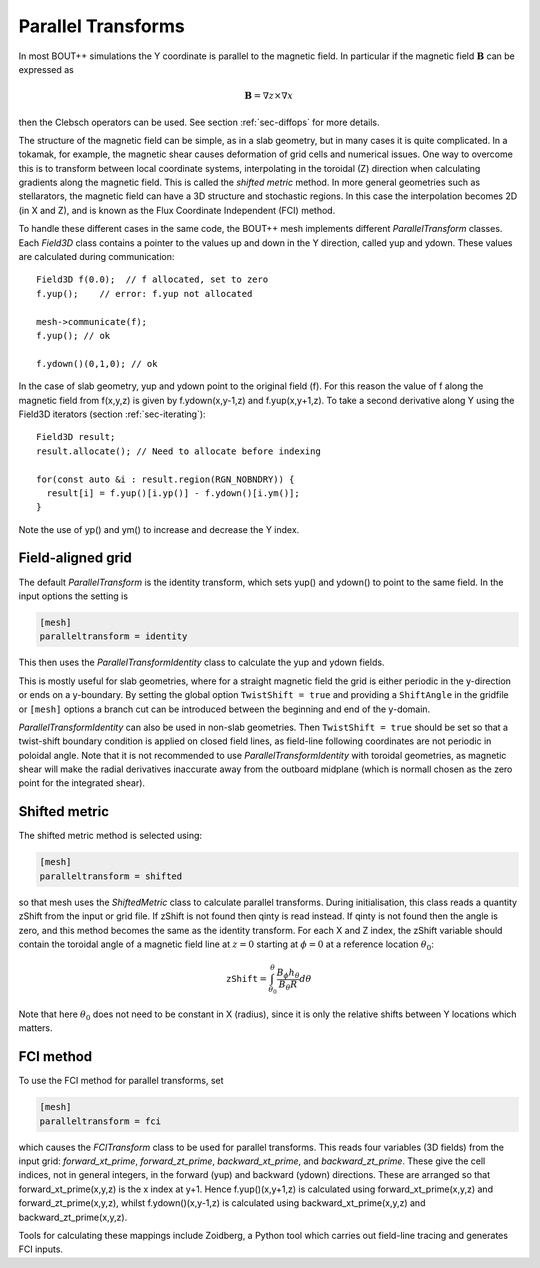 .. _sec-parallel-transforms:

Parallel Transforms
===================

In most BOUT++ simulations the Y coordinate is parallel to the
magnetic field. In particular if the magnetic field :math:`\mathbf{B}`
can be expressed as

.. math::
   \mathbf{B} = \nabla z \times \nabla x

then the Clebsch operators can be used. See section :ref:`sec-diffops`
for more details.

The structure of the magnetic field can be simple, as in a slab
geometry, but in many cases it is quite complicated. In a tokamak, for
example, the magnetic shear causes deformation of grid cells and
numerical issues. One way to overcome this is to transform between
local coordinate systems, interpolating in the toroidal (Z) direction
when calculating gradients along the magnetic field. This is called
the *shifted metric* method. In more general geometries such as
stellarators, the magnetic field can have a 3D structure and
stochastic regions. In this case the interpolation becomes 2D (in X
and Z), and is known as the Flux Coordinate Independent (FCI) method.

To handle these different cases in the same code, the BOUT++ mesh
implements different `ParallelTransform` classes. Each `Field3D` class
contains a pointer to the values up and down in the Y direction,
called yup and ydown.  These values are calculated during
communication::

   Field3D f(0.0);  // f allocated, set to zero
   f.yup();    // error: f.yup not allocated

   mesh->communicate(f);
   f.yup(); // ok

   f.ydown()(0,1,0); // ok


In the case of slab geometry, yup and ydown point to the original
field (f).  For this reason the value of f along the magnetic field
from f(x,y,z) is given by f.ydown(x,y-1,z) and f.yup(x,y+1,z). To take
a second derivative along Y using the Field3D iterators (section
:ref:`sec-iterating`)::

   Field3D result;
   result.allocate(); // Need to allocate before indexing

   for(const auto &i : result.region(RGN_NOBNDRY)) {
     result[i] = f.yup()[i.yp()] - f.ydown()[i.ym()];
   }

Note the use of yp() and ym() to increase and decrease the Y index.

Field-aligned grid
------------------

The default `ParallelTransform` is the identity transform, which sets
yup() and ydown() to point to the same field. In the input options the
setting is

.. code-block:: bash

   [mesh]
   paralleltransform = identity


This then uses the `ParallelTransformIdentity` class to calculate the
yup and ydown fields.

This is mostly useful for slab geometries, where for a straight magnetic field
the grid is either periodic in the y-direction or ends on a y-boundary. By
setting the global option ``TwistShift = true`` and providing a ``ShiftAngle``
in the gridfile or ``[mesh]`` options a branch cut can be introduced between
the beginning and end of the y-domain.

`ParallelTransformIdentity` can also be used in non-slab geometries. Then
``TwistShift = true`` should be set so that a twist-shift boundary condition is
applied on closed field lines, as field-line following coordinates are not
periodic in poloidal angle. Note that it is not recommended to use
`ParallelTransformIdentity` with toroidal geometries, as magnetic shear will
make the radial derivatives inaccurate away from the outboard midplane (which
is normall chosen as the zero point for the integrated shear).

Shifted metric
--------------

The shifted metric method is selected using:

.. code-block:: bash

   [mesh]
   paralleltransform = shifted

so that mesh uses the `ShiftedMetric` class to calculate parallel
transforms.  During initialisation, this class reads a quantity zShift
from the input or grid file. If zShift is not found then qinty is read
instead. If qinty is not found then the angle is zero, and this method
becomes the same as the identity transform.  For each X and Z index,
the zShift variable should contain the toroidal angle of a magnetic
field line at :math:`z=0` starting at :math:`\phi=0` at a reference
location :math:`\theta_0`:

.. math::

   \mathtt{zShift} = \int_{\theta_0}^\theta \frac{B_\phi h_\theta}{B_\theta R} d\theta

Note that here :math:`\theta_0` does not need to be constant in X
(radius), since it is only the relative shifts between Y locations
which matters.

FCI method
----------

To use the FCI method for parallel transforms, set

.. code-block:: bash

   [mesh]
   paralleltransform = fci

which causes the `FCITransform` class to be used for parallel
transforms.  This reads four variables (3D fields) from the input
grid: `forward_xt_prime`, `forward_zt_prime`, `backward_xt_prime`, and
`backward_zt_prime`. These give the cell indices, not in general
integers, in the forward (yup) and backward (ydown) directions. These
are arranged so that forward_xt_prime(x,y,z) is the x index at
y+1. Hence f.yup()(x,y+1,z) is calculated using
forward_xt_prime(x,y,z) and forward_zt_prime(x,y,z), whilst
f.ydown()(x,y-1,z) is calculated using backward_xt_prime(x,y,z) and
backward_zt_prime(x,y,z).

Tools for calculating these mappings include Zoidberg, a Python tool
which carries out field-line tracing and generates FCI inputs.
